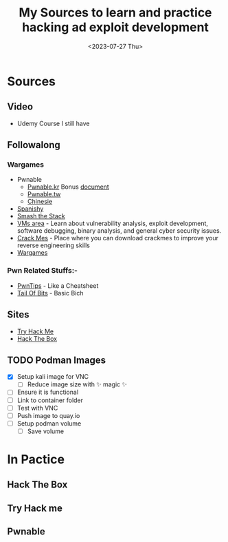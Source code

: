 #+TITLE: My Sources to learn and practice hacking ad exploit development
#+date: <2023-07-27 Thu>

* Sources
** Video
+ Udemy Course I still have
** Followalong
*** Wargames
+ Pwnable
  - [[http:pwnable.kr][Pwnable.kr]]
    Bonus [[https:research.checkpoint.com/wp-content/uploads/2020/03/pwnable_writeup.pdf][document]]
  - [[http:pwnable.tw][Pwnable.tw]]
  - [[http:pwn.eonew.cn][Chinesie]]
+ [[https:root-me.org/?lang=en][Spanishy]]
+ [[http:smashthestack.org][Smash the Stack]]
+ [[https:exploit.education][VMs area]] - Learn about vulnerability analysis, exploit development, software debugging, binary analysis, and general cyber security issues.
+ [[https:crackmes.one][Crack Mes]] - Place where you can download crackmes to improve your reverse engineering skills
+ [[https:overthewire.org/wargames/][Wargames]]

*** Pwn Related Stuffs:-
- [[https:github.com/Naetw/CTF-pwn-tips][PwnTips]] - Like a Cheatsheet
- [[https:trailofbits.github.io/ctf/exploits/binary1.html][Tail Of Bits]] - Basic Bich
 
** Sites
+ [[https:tryhackme.com][Try Hack Me]]
+ [[https:hackthebox.com][Hack The Box]]

** TODO Podman Images
+ [X] Setup kali image for VNC
  - [ ] Reduce image size with ✨ magic ✨
+ [ ] Ensure it is functional
+ [ ] Link to container folder
+ [ ] Test with VNC
+ [ ] Push image to quay.io
+ [-] Setup podman volume
  - [-] Save volume

* In Pactice
** Hack The Box
** Try Hack me
** Pwnable
